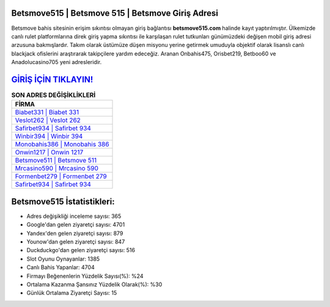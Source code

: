 ﻿Betsmove515 | Betsmove 515 | Betsmove Giriş Adresi
===================================

.. image:: images/betsmove-giris.jpg
   :width: 600
   
Betsmove bahis sitesinin erişim sıkıntısı olmayan giriş bağlantısı **betsmove515.com** halinde kayıt yaptırılmıştır. Ülkemizde canlı rulet platformlarına direk giriş yapma sıkıntısı ile karşılaşan rulet tutkunları günümüzdeki değişen mobil giriş adresi arzusuna bakmışlardır. Takım olarak üstümüze düşen misyonu yerine getirmek umuduyla objektif olarak lisanslı canlı blackjack ofislerini araştırarak takipçilere yardım edeceğiz. Aranan Onbahis475, Orisbet219, Betboo60 ve Anadolucasino705 yeni adresleridir.

`GİRİŞ İÇİN TIKLAYIN! <https://urlday.cc/git>`_
==============

.. list-table:: **SON ADRES DEĞİŞİKLİKLERİ**
   :widths: 100
   :header-rows: 1

   * - FİRMA
   * - `Biabet331 | Biabet 331 <biabet331-biabet-331-biabet-giris-adresi.html>`_
   * - `Veslot262 | Veslot 262 <veslot262-veslot-262-veslot-giris-adresi.html>`_
   * - `Safirbet934 | Safirbet 934 <safirbet934-safirbet-934-safirbet-giris-adresi.html>`_	 
   * - `Winbir394 | Winbir 394 <winbir394-winbir-394-winbir-giris-adresi.html>`_	 
   * - `Monobahis386 | Monobahis 386 <monobahis386-monobahis-386-monobahis-giris-adresi.html>`_ 
   * - `Onwin1217 | Onwin 1217 <onwin1217-onwin-1217-onwin-giris-adresi.html>`_
   * - `Betsmove511 | Betsmove 511 <betsmove511-betsmove-511-betsmove-giris-adresi.html>`_	 
   * - `Mrcasino590 | Mrcasino 590 <mrcasino590-mrcasino-590-mrcasino-giris-adresi.html>`_
   * - `Formenbet279 | Formenbet 279 <formenbet279-formenbet-279-formenbet-giris-adresi.html>`_
   * - `Safirbet934 | Safirbet 934 <safirbet934-safirbet-934-safirbet-giris-adresi.html>`_
	 
Betsmove515 İstatistikleri:
===================================	 
* Adres değişikliği inceleme sayısı: 365
* Google'dan gelen ziyaretçi sayısı: 4701
* Yandex'den gelen ziyaretçi sayısı: 879
* Younow'dan gelen ziyaretçi sayısı: 847
* Duckduckgo'dan gelen ziyaretçi sayısı: 516
* Slot Oyunu Oynayanlar: 1385
* Canlı Bahis Yapanlar: 4704
* Firmayı Beğenenlerin Yüzdelik Sayısı(%): %24
* Ortalama Kazanma Şansınız Yüzdelik Olarak(%): %30
* Günlük Ortalama Ziyaretçi Sayısı: 15
